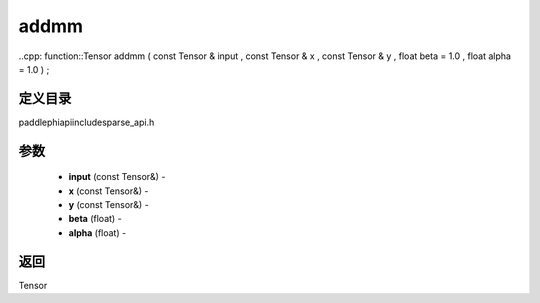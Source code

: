 .. _cn_api_paddle_experimental_sparse_addmm:

addmm
-------------------------------

..cpp: function::Tensor addmm ( const Tensor & input , const Tensor & x , const Tensor & y , float beta = 1.0 , float alpha = 1.0 ) ;

定义目录
:::::::::::::::::::::
paddle\phi\api\include\sparse_api.h

参数
:::::::::::::::::::::
	- **input** (const Tensor&) - 
	- **x** (const Tensor&) - 
	- **y** (const Tensor&) - 
	- **beta** (float) - 
	- **alpha** (float) - 



返回
:::::::::::::::::::::
Tensor
